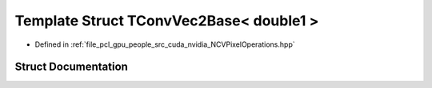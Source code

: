 .. _exhale_struct_struct_t_conv_vec2_base_3_01double1_01_4:

Template Struct TConvVec2Base< double1 >
========================================

- Defined in :ref:`file_pcl_gpu_people_src_cuda_nvidia_NCVPixelOperations.hpp`


Struct Documentation
--------------------


.. doxygenstruct:: TConvVec2Base< double1 >
   :members:
   :protected-members:
   :undoc-members: